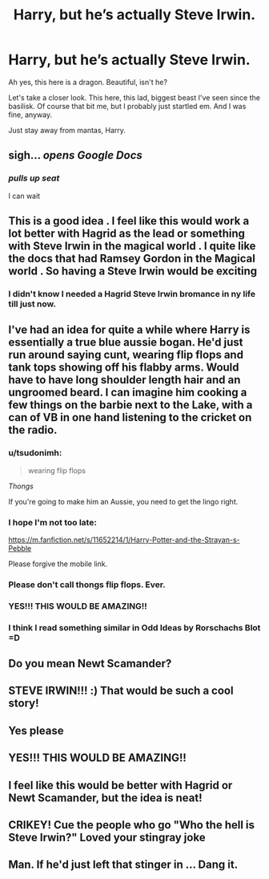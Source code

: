 #+TITLE: Harry, but he’s actually Steve Irwin.

* Harry, but he’s actually Steve Irwin.
:PROPERTIES:
:Author: soren82002
:Score: 105
:DateUnix: 1529894549.0
:DateShort: 2018-Jun-25
:FlairText: Request
:END:
Ah yes, this here is a dragon. Beautiful, isn't he?

Let's take a closer look. This here, this lad, biggest beast I've seen since the basilisk. Of course that bit me, but I probably just startled em. And I was fine, anyway.

Just stay away from mantas, Harry.


** sigh... /opens Google Docs/
:PROPERTIES:
:Author: UndeadBBQ
:Score: 42
:DateUnix: 1529910978.0
:DateShort: 2018-Jun-25
:END:

*** /pulls up seat/

I can wait
:PROPERTIES:
:Author: BouncingTandA
:Score: 18
:DateUnix: 1529952881.0
:DateShort: 2018-Jun-25
:END:


** This is a good idea . I feel like this would work a lot better with Hagrid as the lead or something with Steve Irwin in the magical world . I quite like the docs that had Ramsey Gordon in the Magical world . So having a Steve Irwin would be exciting
:PROPERTIES:
:Author: AmillyCalais
:Score: 31
:DateUnix: 1529899536.0
:DateShort: 2018-Jun-25
:END:

*** I didn't know I needed a Hagrid Steve Irwin bromance in ny life till just now.
:PROPERTIES:
:Author: PintoTheBurrito
:Score: 15
:DateUnix: 1529924416.0
:DateShort: 2018-Jun-25
:END:


** I've had an idea for quite a while where Harry is essentially a true blue aussie bogan. He'd just run around saying cunt, wearing flip flops and tank tops showing off his flabby arms. Would have to have long shoulder length hair and an ungroomed beard. I can imagine him cooking a few things on the barbie next to the Lake, with a can of VB in one hand listening to the cricket on the radio.
:PROPERTIES:
:Author: TrivialPursuitGuy
:Score: 14
:DateUnix: 1529920458.0
:DateShort: 2018-Jun-25
:END:

*** u/tsudonimh:
#+begin_quote
  wearing flip flops 
#+end_quote

/Thongs/

If you're going to make him an Aussie, you need to get the lingo right.
:PROPERTIES:
:Author: tsudonimh
:Score: 5
:DateUnix: 1529967327.0
:DateShort: 2018-Jun-26
:END:


*** I hope I'm not too late:

[[https://m.fanfiction.net/s/11652214/1/Harry-Potter-and-the-Strayan-s-Pebble]]

Please forgive the mobile link.
:PROPERTIES:
:Author: Doctor_Love_PhD
:Score: 3
:DateUnix: 1530016194.0
:DateShort: 2018-Jun-26
:END:


*** Please don't call thongs flip flops. Ever.
:PROPERTIES:
:Author: TheFunnyGuy1911
:Score: 3
:DateUnix: 1530066622.0
:DateShort: 2018-Jun-27
:END:


*** YES!!! THIS WOULD BE AMAZING!!
:PROPERTIES:
:Author: ksense2016
:Score: 2
:DateUnix: 1529942181.0
:DateShort: 2018-Jun-25
:END:


*** I think I read something similar in Odd Ideas by Rorschachs Blot =D
:PROPERTIES:
:Score: 2
:DateUnix: 1529944437.0
:DateShort: 2018-Jun-25
:END:


** Do you mean Newt Scamander?
:PROPERTIES:
:Author: D00DANS
:Score: 29
:DateUnix: 1529909653.0
:DateShort: 2018-Jun-25
:END:


** STEVE IRWIN!!! :) That would be such a cool story!
:PROPERTIES:
:Score: 3
:DateUnix: 1529899679.0
:DateShort: 2018-Jun-25
:END:


** Yes please
:PROPERTIES:
:Author: RenegadeNine
:Score: 1
:DateUnix: 1529909029.0
:DateShort: 2018-Jun-25
:END:


** YES!!! THIS WOULD BE AMAZING!!
:PROPERTIES:
:Author: SilverSentry
:Score: 1
:DateUnix: 1529914764.0
:DateShort: 2018-Jun-25
:END:


** I feel like this would be better with Hagrid or Newt Scamander, but the idea is neat!
:PROPERTIES:
:Author: ST_Jackson
:Score: 1
:DateUnix: 1529984615.0
:DateShort: 2018-Jun-26
:END:


** CRIKEY! Cue the people who go "Who the hell is Steve Irwin?" Loved your stingray joke
:PROPERTIES:
:Author: TheFunnyGuy1911
:Score: 1
:DateUnix: 1530066562.0
:DateShort: 2018-Jun-27
:END:


** Man. If he'd just left that stinger in ... Dang it.
:PROPERTIES:
:Author: jenorama_CA
:Score: -1
:DateUnix: 1529901757.0
:DateShort: 2018-Jun-25
:END:
